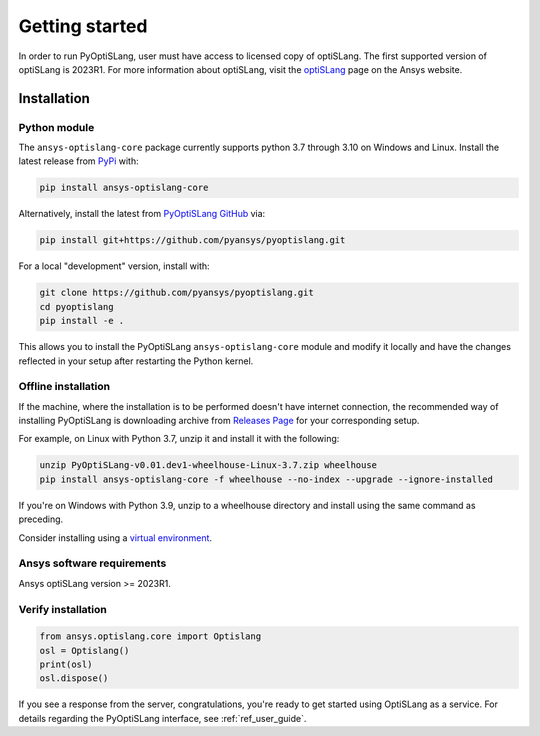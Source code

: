Getting started
===============
In order to run PyOptiSLang, user must have access to licensed copy of optiSLang. The first 
supported version of optiSLang is 2023R1. For more information about optiSLang, visit the 
`optiSLang <https://www.ansys.com/products/connect/ansys-optislang>`_ page on the Ansys website.

************
Installation
************

Python module
~~~~~~~~~~~~~
The ``ansys-optislang-core`` package currently supports python 3.7 through 3.10 on Windows and Linux.
Install the latest release from `PyPi
<https://pypi.org/project/ansys-optislang-core/>`_ with:

.. code::

   pip install ansys-optislang-core

Alternatively, install the latest from `PyOptiSLang GitHub
<https://github.com/pyansys/pyoptislang/releases>`_ via:

.. code::

   pip install git+https://github.com/pyansys/pyoptislang.git


For a local "development" version, install with:

.. code::

   git clone https://github.com/pyansys/pyoptislang.git
   cd pyoptislang
   pip install -e .

This allows you to install the PyOptiSLang ``ansys-optislang-core`` module
and modify it locally and have the changes reflected in your setup
after restarting the Python kernel.

Offline installation
~~~~~~~~~~~~~~~~~~~~
If the machine, where the installation is to be performed doesn't have internet connection, the 
recommended way of installing PyOptiSLang is downloading archive from `Releases Page 
<https://github.com/pyansys/pyoptislang/releases>`_ for your corresponding setup.

For example, on Linux with Python 3.7, unzip it and install it with the following:

.. code:: bash

    unzip PyOptiSLang-v0.01.dev1-wheelhouse-Linux-3.7.zip wheelhouse
    pip install ansys-optislang-core -f wheelhouse --no-index --upgrade --ignore-installed

If you're on Windows with Python 3.9, unzip to a wheelhouse directory and install using the same 
command as preceding.

Consider installing using a `virtual environment
<https://docs.python.org/3/library/venv.html>`_.


Ansys software requirements
~~~~~~~~~~~~~~~~~~~~~~~~~~~
Ansys optiSLang version >= 2023R1.


Verify installation
~~~~~~~~~~~~~~~~~~~

.. code:: python

   from ansys.optislang.core import Optislang
   osl = Optislang()
   print(osl)
   osl.dispose()

If you see a response from the server, congratulations, you're ready
to get started using OptiSLang as a service. For details regarding the
PyOptiSLang interface, see :ref:`ref_user_guide`.
